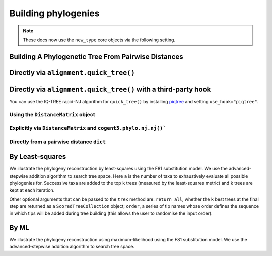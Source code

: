 .. jupyter-execute::
    :hide-code:

    import set_working_directory

********************
Building phylogenies
********************

.. note:: These docs now use the ``new_type`` core objects via the following setting.

    .. jupyter-execute::

        import os

        # using new types without requiring an explicit argument
        os.environ["COGENT3_NEW_TYPE"] = "1"

Building A Phylogenetic Tree From Pairwise Distances
====================================================

Directly via ``alignment.quick_tree()``
=======================================

.. jupyter-execute::

    from cogent3 import load_aligned_seqs

    aln = load_aligned_seqs("data/primate_brca1.fasta", moltype="dna")
    tree = aln.quick_tree(calc="TN93")
    tree = tree.balanced()  # purely for display
    print(tree.ascii_art())

Directly via ``alignment.quick_tree()`` with a third-party hook
===============================================================

You can use the IQ-TREE rapid-NJ algorithm for ``quick_tree()`` by installing `piqtree <https://piqtree.readthedocs.io/en/latest/>`_ and setting ``use_hook="piqtree"``.

.. jupyter-execute::

    from cogent3 import load_aligned_seqs

    aln = load_aligned_seqs("data/primate_brca1.fasta", moltype="dna")
    tree = aln.quick_tree(calc="TN93", use_hook="piqtree")
    # dropping branch lengths to simpolify display
    dnd = tree.get_figure(contemporaneous=True, width=600, height=600)
    dnd.show()

Using the ``DistanceMatrix`` object
-----------------------------------

.. jupyter-execute::

    from cogent3 import load_aligned_seqs

    aln = load_aligned_seqs("data/primate_brca1.fasta", moltype="dna")
    dists = aln.distance_matrix(calc="TN93")
    tree = dists.quick_tree()
    tree = tree.balanced()  # purely for display
    print(tree.ascii_art())

Explicitly via ``DistanceMatrix`` and ``cogent3.phylo.nj.nj()```
----------------------------------------------------------------

.. jupyter-execute::

    from cogent3 import load_aligned_seqs
    from cogent3.phylo import nj

    aln = load_aligned_seqs("data/primate_brca1.fasta", moltype="dna")
    dists = aln.distance_matrix(calc="TN93")
    tree = nj.nj(dists, show_progress=False)
    tree = tree.balanced()  # purely for display
    print(tree.ascii_art())

Directly from a pairwise distance ``dict``
------------------------------------------

.. jupyter-execute::

    from cogent3.phylo import nj

    dists = {("a", "b"): 2.7, ("c", "b"): 2.33, ("c", "a"): 0.73}
    tree = nj.nj(dists, show_progress=False)
    print(tree.ascii_art())

By Least-squares
================

We illustrate the phylogeny reconstruction by least-squares using the F81 substitution model. We use the advanced-stepwise addition algorithm to search tree space. Here ``a`` is the number of taxa to exhaustively evaluate all possible phylogenies for. Successive taxa are added to the top ``k`` trees (measured by the least-squares metric) and ``k`` trees are kept at each iteration.

.. jupyter-execute::

    from cogent3.phylo.least_squares import WLS
    from cogent3.util.deserialise import deserialise_object

    dists = deserialise_object("data/dists_for_phylo.json")
    ls = WLS(dists)
    stat, tree = ls.trex(a=5, k=5, show_progress=False)

Other optional arguments that can be passed to the ``trex`` method are: ``return_all``, whether the ``k`` best trees at the final step are returned as a ``ScoredTreeCollection`` object; ``order``, a series of tip names whose order defines the sequence in which tips will be added during tree building (this allows the user to randomise the input order).

By ML
=====

We illustrate the phylogeny reconstruction using maximum-likelihood using the F81 substitution model. We use the advanced-stepwise addition algorithm to search tree space.

.. jupyter-execute::

    from cogent3 import load_aligned_seqs
    from cogent3.evolve.models import F81
    from cogent3.phylo.maximum_likelihood import ML

    aln = load_aligned_seqs("data/primate_brca1.fasta", moltype="dna")
    ml = ML(F81(), aln)
